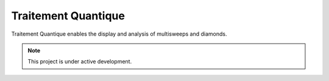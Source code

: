 Traitement Quantique
===================================
Traitement Quantique enables the display and analysis of multisweeps and diamonds.

.. note::

   This project is under active development.

